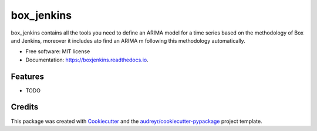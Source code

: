 ===========
box_jenkins
===========


.. image:: https://img.shields.io/pypi/v/boxjenkins.svg
        :target: https://pypi.python.org/pypi/boxjenkins

.. image:: https://img.shields.io/travis/dbedollac/boxjenkins.svg
        :target: https://travis-ci.com/dbedollac/boxjenkins

.. image:: https://readthedocs.org/projects/boxjenkins/badge/?version=latest
        :target: https://boxjenkins.readthedocs.io/en/latest/?version=latest
        :alt: Documentation Status




box_jenkins contains all the tools you need to define an ARIMA model for a time series based on the methodology of Box and Jenkins, moreover it includes ato find an ARIMA m following this methodology automatically.


* Free software: MIT license
* Documentation: https://boxjenkins.readthedocs.io.


Features
--------

* TODO

Credits
-------

This package was created with Cookiecutter_ and the `audreyr/cookiecutter-pypackage`_ project template.

.. _Cookiecutter: https://github.com/audreyr/cookiecutter
.. _`audreyr/cookiecutter-pypackage`: https://github.com/audreyr/cookiecutter-pypackage
